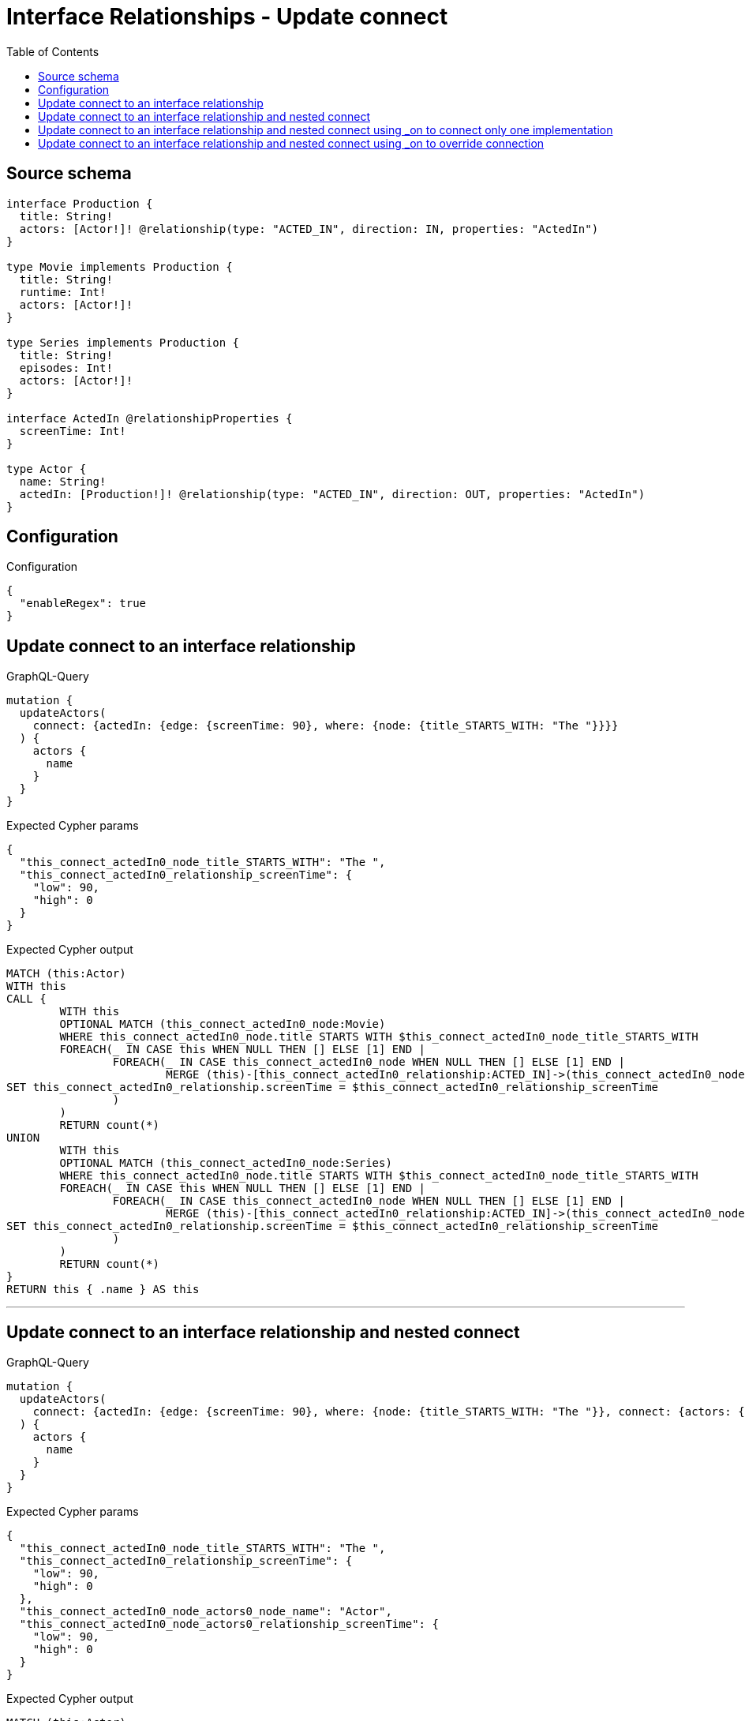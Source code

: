 :toc:

= Interface Relationships - Update connect

== Source schema

[source,graphql,schema=true]
----
interface Production {
  title: String!
  actors: [Actor!]! @relationship(type: "ACTED_IN", direction: IN, properties: "ActedIn")
}

type Movie implements Production {
  title: String!
  runtime: Int!
  actors: [Actor!]!
}

type Series implements Production {
  title: String!
  episodes: Int!
  actors: [Actor!]!
}

interface ActedIn @relationshipProperties {
  screenTime: Int!
}

type Actor {
  name: String!
  actedIn: [Production!]! @relationship(type: "ACTED_IN", direction: OUT, properties: "ActedIn")
}
----

== Configuration

.Configuration
[source,json,schema-config=true]
----
{
  "enableRegex": true
}
----
== Update connect to an interface relationship

.GraphQL-Query
[source,graphql]
----
mutation {
  updateActors(
    connect: {actedIn: {edge: {screenTime: 90}, where: {node: {title_STARTS_WITH: "The "}}}}
  ) {
    actors {
      name
    }
  }
}
----

.Expected Cypher params
[source,json]
----
{
  "this_connect_actedIn0_node_title_STARTS_WITH": "The ",
  "this_connect_actedIn0_relationship_screenTime": {
    "low": 90,
    "high": 0
  }
}
----

.Expected Cypher output
[source,cypher]
----
MATCH (this:Actor)
WITH this
CALL {
	WITH this
	OPTIONAL MATCH (this_connect_actedIn0_node:Movie)
	WHERE this_connect_actedIn0_node.title STARTS WITH $this_connect_actedIn0_node_title_STARTS_WITH
	FOREACH(_ IN CASE this WHEN NULL THEN [] ELSE [1] END | 
		FOREACH(_ IN CASE this_connect_actedIn0_node WHEN NULL THEN [] ELSE [1] END | 
			MERGE (this)-[this_connect_actedIn0_relationship:ACTED_IN]->(this_connect_actedIn0_node)
SET this_connect_actedIn0_relationship.screenTime = $this_connect_actedIn0_relationship_screenTime
		)
	)
	RETURN count(*)
UNION
	WITH this
	OPTIONAL MATCH (this_connect_actedIn0_node:Series)
	WHERE this_connect_actedIn0_node.title STARTS WITH $this_connect_actedIn0_node_title_STARTS_WITH
	FOREACH(_ IN CASE this WHEN NULL THEN [] ELSE [1] END | 
		FOREACH(_ IN CASE this_connect_actedIn0_node WHEN NULL THEN [] ELSE [1] END | 
			MERGE (this)-[this_connect_actedIn0_relationship:ACTED_IN]->(this_connect_actedIn0_node)
SET this_connect_actedIn0_relationship.screenTime = $this_connect_actedIn0_relationship_screenTime
		)
	)
	RETURN count(*)
}
RETURN this { .name } AS this
----

'''

== Update connect to an interface relationship and nested connect

.GraphQL-Query
[source,graphql]
----
mutation {
  updateActors(
    connect: {actedIn: {edge: {screenTime: 90}, where: {node: {title_STARTS_WITH: "The "}}, connect: {actors: {edge: {screenTime: 90}, where: {node: {name: "Actor"}}}}}}
  ) {
    actors {
      name
    }
  }
}
----

.Expected Cypher params
[source,json]
----
{
  "this_connect_actedIn0_node_title_STARTS_WITH": "The ",
  "this_connect_actedIn0_relationship_screenTime": {
    "low": 90,
    "high": 0
  },
  "this_connect_actedIn0_node_actors0_node_name": "Actor",
  "this_connect_actedIn0_node_actors0_relationship_screenTime": {
    "low": 90,
    "high": 0
  }
}
----

.Expected Cypher output
[source,cypher]
----
MATCH (this:Actor)
WITH this
CALL {
	WITH this
	OPTIONAL MATCH (this_connect_actedIn0_node:Movie)
	WHERE this_connect_actedIn0_node.title STARTS WITH $this_connect_actedIn0_node_title_STARTS_WITH
	FOREACH(_ IN CASE this WHEN NULL THEN [] ELSE [1] END | 
		FOREACH(_ IN CASE this_connect_actedIn0_node WHEN NULL THEN [] ELSE [1] END | 
			MERGE (this)-[this_connect_actedIn0_relationship:ACTED_IN]->(this_connect_actedIn0_node)
SET this_connect_actedIn0_relationship.screenTime = $this_connect_actedIn0_relationship_screenTime
		)
	)
WITH this, this_connect_actedIn0_node
CALL {
	WITH this, this_connect_actedIn0_node
	OPTIONAL MATCH (this_connect_actedIn0_node_actors0_node:Actor)
	WHERE this_connect_actedIn0_node_actors0_node.name = $this_connect_actedIn0_node_actors0_node_name
	FOREACH(_ IN CASE this_connect_actedIn0_node WHEN NULL THEN [] ELSE [1] END | 
		FOREACH(_ IN CASE this_connect_actedIn0_node_actors0_node WHEN NULL THEN [] ELSE [1] END | 
			MERGE (this_connect_actedIn0_node)<-[this_connect_actedIn0_node_actors0_relationship:ACTED_IN]-(this_connect_actedIn0_node_actors0_node)
SET this_connect_actedIn0_node_actors0_relationship.screenTime = $this_connect_actedIn0_node_actors0_relationship_screenTime
		)
	)
	RETURN count(*)
}
	RETURN count(*)
UNION
	WITH this
	OPTIONAL MATCH (this_connect_actedIn0_node:Series)
	WHERE this_connect_actedIn0_node.title STARTS WITH $this_connect_actedIn0_node_title_STARTS_WITH
	FOREACH(_ IN CASE this WHEN NULL THEN [] ELSE [1] END | 
		FOREACH(_ IN CASE this_connect_actedIn0_node WHEN NULL THEN [] ELSE [1] END | 
			MERGE (this)-[this_connect_actedIn0_relationship:ACTED_IN]->(this_connect_actedIn0_node)
SET this_connect_actedIn0_relationship.screenTime = $this_connect_actedIn0_relationship_screenTime
		)
	)
WITH this, this_connect_actedIn0_node
CALL {
	WITH this, this_connect_actedIn0_node
	OPTIONAL MATCH (this_connect_actedIn0_node_actors0_node:Actor)
	WHERE this_connect_actedIn0_node_actors0_node.name = $this_connect_actedIn0_node_actors0_node_name
	FOREACH(_ IN CASE this_connect_actedIn0_node WHEN NULL THEN [] ELSE [1] END | 
		FOREACH(_ IN CASE this_connect_actedIn0_node_actors0_node WHEN NULL THEN [] ELSE [1] END | 
			MERGE (this_connect_actedIn0_node)<-[this_connect_actedIn0_node_actors0_relationship:ACTED_IN]-(this_connect_actedIn0_node_actors0_node)
SET this_connect_actedIn0_node_actors0_relationship.screenTime = $this_connect_actedIn0_node_actors0_relationship_screenTime
		)
	)
	RETURN count(*)
}
	RETURN count(*)
}
RETURN this { .name } AS this
----

'''

== Update connect to an interface relationship and nested connect using _on to connect only one implementation

.GraphQL-Query
[source,graphql]
----
mutation {
  updateActors(
    connect: {actedIn: {edge: {screenTime: 90}, where: {node: {title_STARTS_WITH: "The "}}, connect: {_on: {Movie: {actors: {edge: {screenTime: 90}, where: {node: {name: "Actor"}}}}}}}}
  ) {
    actors {
      name
    }
  }
}
----

.Expected Cypher params
[source,json]
----
{
  "this_connect_actedIn0_node_title_STARTS_WITH": "The ",
  "this_connect_actedIn0_relationship_screenTime": {
    "low": 90,
    "high": 0
  },
  "this_connect_actedIn0_node_on_Movie0_actors0_node_name": "Actor",
  "this_connect_actedIn0_node_on_Movie0_actors0_relationship_screenTime": {
    "low": 90,
    "high": 0
  }
}
----

.Expected Cypher output
[source,cypher]
----
MATCH (this:Actor)
WITH this
CALL {
	WITH this
	OPTIONAL MATCH (this_connect_actedIn0_node:Movie)
	WHERE this_connect_actedIn0_node.title STARTS WITH $this_connect_actedIn0_node_title_STARTS_WITH
	FOREACH(_ IN CASE this WHEN NULL THEN [] ELSE [1] END | 
		FOREACH(_ IN CASE this_connect_actedIn0_node WHEN NULL THEN [] ELSE [1] END | 
			MERGE (this)-[this_connect_actedIn0_relationship:ACTED_IN]->(this_connect_actedIn0_node)
SET this_connect_actedIn0_relationship.screenTime = $this_connect_actedIn0_relationship_screenTime
		)
	)

WITH this, this_connect_actedIn0_node
CALL {
	WITH this, this_connect_actedIn0_node
	OPTIONAL MATCH (this_connect_actedIn0_node_on_Movie0_actors0_node:Actor)
	WHERE this_connect_actedIn0_node_on_Movie0_actors0_node.name = $this_connect_actedIn0_node_on_Movie0_actors0_node_name
	FOREACH(_ IN CASE this_connect_actedIn0_node WHEN NULL THEN [] ELSE [1] END | 
		FOREACH(_ IN CASE this_connect_actedIn0_node_on_Movie0_actors0_node WHEN NULL THEN [] ELSE [1] END | 
			MERGE (this_connect_actedIn0_node)<-[this_connect_actedIn0_node_on_Movie0_actors0_relationship:ACTED_IN]-(this_connect_actedIn0_node_on_Movie0_actors0_node)
SET this_connect_actedIn0_node_on_Movie0_actors0_relationship.screenTime = $this_connect_actedIn0_node_on_Movie0_actors0_relationship_screenTime
		)
	)
	RETURN count(*)
}
	RETURN count(*)
UNION
	WITH this
	OPTIONAL MATCH (this_connect_actedIn0_node:Series)
	WHERE this_connect_actedIn0_node.title STARTS WITH $this_connect_actedIn0_node_title_STARTS_WITH
	FOREACH(_ IN CASE this WHEN NULL THEN [] ELSE [1] END | 
		FOREACH(_ IN CASE this_connect_actedIn0_node WHEN NULL THEN [] ELSE [1] END | 
			MERGE (this)-[this_connect_actedIn0_relationship:ACTED_IN]->(this_connect_actedIn0_node)
SET this_connect_actedIn0_relationship.screenTime = $this_connect_actedIn0_relationship_screenTime
		)
	)

	RETURN count(*)
}
RETURN this { .name } AS this
----

'''

== Update connect to an interface relationship and nested connect using _on to override connection

.GraphQL-Query
[source,graphql]
----
mutation {
  updateActors(
    connect: {actedIn: {edge: {screenTime: 90}, where: {node: {title_STARTS_WITH: "The "}}, connect: {actors: {edge: {screenTime: 90}, where: {node: {name: "Actor"}}}, _on: {Movie: {actors: {edge: {screenTime: 90}, where: {node: {name: "Different Actor"}}}}}}}}
  ) {
    actors {
      name
    }
  }
}
----

.Expected Cypher params
[source,json]
----
{
  "this_connect_actedIn0_node_title_STARTS_WITH": "The ",
  "this_connect_actedIn0_relationship_screenTime": {
    "low": 90,
    "high": 0
  },
  "this_connect_actedIn0_node_on_Movie0_actors0_node_name": "Different Actor",
  "this_connect_actedIn0_node_on_Movie0_actors0_relationship_screenTime": {
    "low": 90,
    "high": 0
  },
  "this_connect_actedIn0_node_actors0_node_name": "Actor",
  "this_connect_actedIn0_node_actors0_relationship_screenTime": {
    "low": 90,
    "high": 0
  }
}
----

.Expected Cypher output
[source,cypher]
----
MATCH (this:Actor)
WITH this
CALL {
	WITH this
	OPTIONAL MATCH (this_connect_actedIn0_node:Movie)
	WHERE this_connect_actedIn0_node.title STARTS WITH $this_connect_actedIn0_node_title_STARTS_WITH
	FOREACH(_ IN CASE this WHEN NULL THEN [] ELSE [1] END | 
		FOREACH(_ IN CASE this_connect_actedIn0_node WHEN NULL THEN [] ELSE [1] END | 
			MERGE (this)-[this_connect_actedIn0_relationship:ACTED_IN]->(this_connect_actedIn0_node)
SET this_connect_actedIn0_relationship.screenTime = $this_connect_actedIn0_relationship_screenTime
		)
	)

WITH this, this_connect_actedIn0_node
CALL {
	WITH this, this_connect_actedIn0_node
	OPTIONAL MATCH (this_connect_actedIn0_node_on_Movie0_actors0_node:Actor)
	WHERE this_connect_actedIn0_node_on_Movie0_actors0_node.name = $this_connect_actedIn0_node_on_Movie0_actors0_node_name
	FOREACH(_ IN CASE this_connect_actedIn0_node WHEN NULL THEN [] ELSE [1] END | 
		FOREACH(_ IN CASE this_connect_actedIn0_node_on_Movie0_actors0_node WHEN NULL THEN [] ELSE [1] END | 
			MERGE (this_connect_actedIn0_node)<-[this_connect_actedIn0_node_on_Movie0_actors0_relationship:ACTED_IN]-(this_connect_actedIn0_node_on_Movie0_actors0_node)
SET this_connect_actedIn0_node_on_Movie0_actors0_relationship.screenTime = $this_connect_actedIn0_node_on_Movie0_actors0_relationship_screenTime
		)
	)
	RETURN count(*)
}
	RETURN count(*)
UNION
	WITH this
	OPTIONAL MATCH (this_connect_actedIn0_node:Series)
	WHERE this_connect_actedIn0_node.title STARTS WITH $this_connect_actedIn0_node_title_STARTS_WITH
	FOREACH(_ IN CASE this WHEN NULL THEN [] ELSE [1] END | 
		FOREACH(_ IN CASE this_connect_actedIn0_node WHEN NULL THEN [] ELSE [1] END | 
			MERGE (this)-[this_connect_actedIn0_relationship:ACTED_IN]->(this_connect_actedIn0_node)
SET this_connect_actedIn0_relationship.screenTime = $this_connect_actedIn0_relationship_screenTime
		)
	)
WITH this, this_connect_actedIn0_node
CALL {
	WITH this, this_connect_actedIn0_node
	OPTIONAL MATCH (this_connect_actedIn0_node_actors0_node:Actor)
	WHERE this_connect_actedIn0_node_actors0_node.name = $this_connect_actedIn0_node_actors0_node_name
	FOREACH(_ IN CASE this_connect_actedIn0_node WHEN NULL THEN [] ELSE [1] END | 
		FOREACH(_ IN CASE this_connect_actedIn0_node_actors0_node WHEN NULL THEN [] ELSE [1] END | 
			MERGE (this_connect_actedIn0_node)<-[this_connect_actedIn0_node_actors0_relationship:ACTED_IN]-(this_connect_actedIn0_node_actors0_node)
SET this_connect_actedIn0_node_actors0_relationship.screenTime = $this_connect_actedIn0_node_actors0_relationship_screenTime
		)
	)
	RETURN count(*)
}
	RETURN count(*)
}
RETURN this { .name } AS this
----

'''

